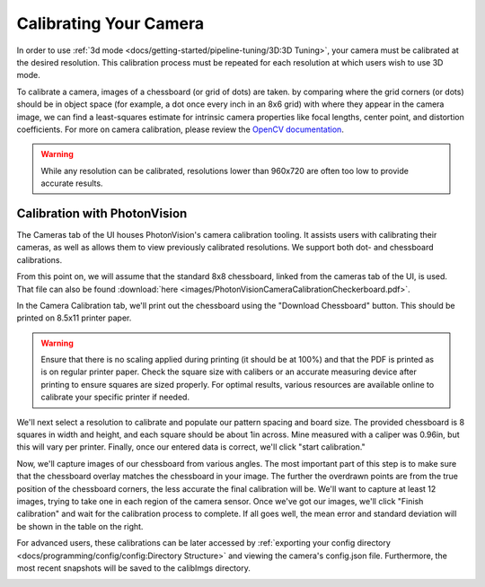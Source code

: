 Calibrating Your Camera
=======================

In order to use :ref:`3d mode <docs/getting-started/pipeline-tuning/3D:3D Tuning>`, your camera must be calibrated at the desired resolution. This calibration process must be repeated for each resolution at which users wish to use 3D mode.

To calibrate a camera, images of a chessboard (or grid of dots) are taken. by comparing where the grid corners (or dots) should be in object space (for example, a dot once every inch in an 8x6 grid) with where they appear in the camera image, we can find a least-squares estimate for intrinsic camera properties like focal lengths, center point, and distortion coefficients. For more on camera calibration, please review the `OpenCV documentation <https://docs.opencv.org/master/dc/dbb/tutorial_py_calibration.html>`_.

.. warning:: While any resolution can be calibrated, resolutions lower than 960x720 are often too low to provide accurate results.

.. note::The calibration data collected during calibration is specific to each physical camera, as well as each individual resolution.

Calibration with PhotonVision
-----------------------------

The Cameras tab of the UI houses PhotonVision's camera calibration tooling. It assists users with calibrating their cameras, as well as allows them to view previously calibrated resolutions. We support both dot- and chessboard calibrations.

From this point on, we will assume that the standard 8x8 chessboard, linked from the cameras tab of the UI, is used. That file can also be found :download:`here <images/PhotonVisionCameraCalibrationCheckerboard.pdf>`.

In the Camera Calibration tab, we'll print out the chessboard using the "Download Chessboard" button. This should be printed on 8.5x11 printer paper.

.. warning:: Ensure that there is no scaling applied during printing (it should be at 100%) and that the PDF is printed as is on regular printer paper. Check the square size with calibers or an accurate measuring device after printing to ensure squares are sized properly. For optimal results, various resources are available online to calibrate your specific printer if needed.

We'll next select a resolution to calibrate and populate our pattern spacing and board size. The provided chessboard is 8 squares in width and height, and each square should be about 1in across. Mine measured with a caliper was 0.96in, but this will vary per printer. Finally, once our entered data is correct, we'll click "start calibration."

Now, we'll capture images of our chessboard from various angles. The most important part of this step is to make sure that the chessboard overlay matches the chessboard in your image. The further the overdrawn points are from the true position of the chessboard corners, the less accurate the final calibration will be. We'll want to capture at least 12 images, trying to take one in each region of the camera sensor. Once we've got our images, we'll click "Finish calibration" and wait for the calibration process to complete. If all goes well, the mean error and standard deviation will be shown in the table on the right.

.. raw:: html

        <video width="85%" controls>
            <source src="../../../_static/assets/calibration_small.mp4" type="video/mp4">
            Your browser does not support the video tag.
        </video>

For advanced users, these calibrations can be later accessed by :ref:`exporting your config directory <docs/programming/config/config:Directory Structure>` and viewing the camera's config.json file. Furthermore, the most recent snapshots will be saved to the calibImgs directory.

.. image:: images/calibImgs.png
   :width: 600
   :alt: Captured calibration images
